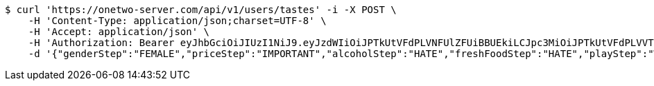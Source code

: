 [source,bash]
----
$ curl 'https://onetwo-server.com/api/v1/users/tastes' -i -X POST \
    -H 'Content-Type: application/json;charset=UTF-8' \
    -H 'Accept: application/json' \
    -H 'Authorization: Bearer eyJhbGciOiJIUzI1NiJ9.eyJzdWIiOiJPTkUtVFdPLVNFUlZFUiBBUEkiLCJpc3MiOiJPTkUtVFdPLVVTRVIiLCJpYXQiOjE2NDQyMzc5MjMsImV4cCI6MTY0NzExNzkyMywic2VxIjoyNTV9.yB31gquDIXZltud5DMfo_RGvzs6DvGkQH2yoixMyvCs' \
    -d '{"genderStep":"FEMALE","priceStep":"IMPORTANT","alcoholStep":"HATE","freshFoodStep":"HATE","playStep":"WITH_PLAY","timeStep":"AM"}'
----